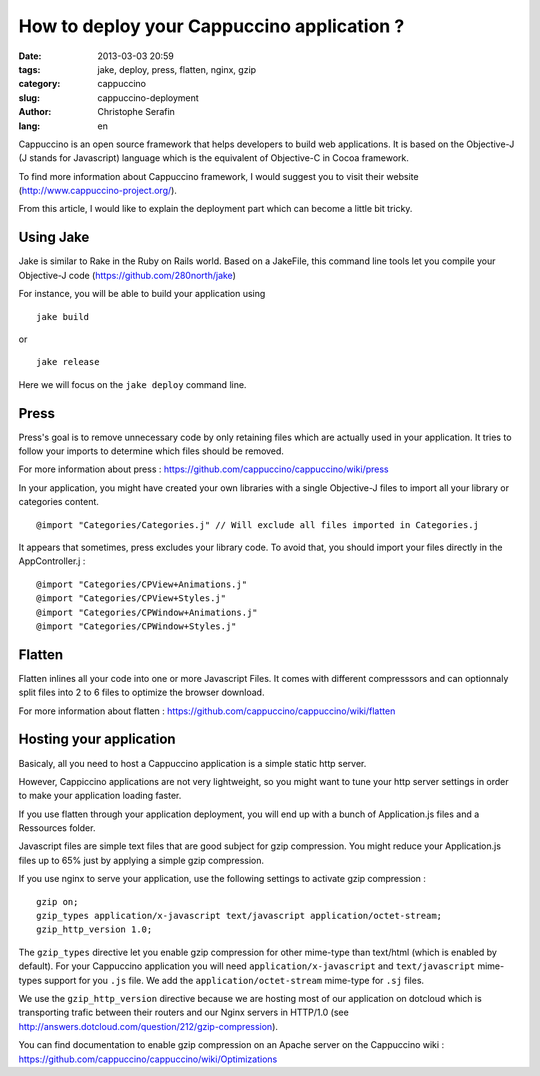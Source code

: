 How to deploy your Cappuccino application ?
###########################################

:date: 2013-03-03 20:59
:tags: jake, deploy, press, flatten, nginx, gzip
:category: cappuccino
:slug: cappuccino-deployment
:author: Christophe Serafin
:lang: en

Cappuccino is an open source framework that helps developers to build web
applications. It is based on the Objective-J (J stands for Javascript) language which is the equivalent of Objective-C in Cocoa framework.

To find more information about Cappuccino framework, I would suggest you to visit their website (http://www.cappuccino-project.org/).

From this article, I would like to explain the deployment part which can become a little bit tricky.

Using Jake
==========

Jake is similar to Rake in the Ruby on Rails world. Based on a JakeFile, this command line tools let you compile your Objective-J code (https://github.com/280north/jake)

For instance, you will be able to build your application using ::

    jake build

or ::

    jake release

Here we will focus on the ``jake deploy`` command line.

Press
=====

Press's goal is to remove unnecessary code by only retaining files which are
actually used in your application. It tries to follow your imports to determine
which files should be removed.

For more information about press : https://github.com/cappuccino/cappuccino/wiki/press

In your application, you might have created your own libraries with a single
Objective-J files to import all your library or categories content. ::

    @import "Categories/Categories.j" // Will exclude all files imported in Categories.j

It appears that sometimes, press excludes your library code. To avoid that, you
should import your files directly in the AppController.j : ::

    @import "Categories/CPView+Animations.j"
    @import "Categories/CPView+Styles.j"
    @import "Categories/CPWindow+Animations.j"
    @import "Categories/CPWindow+Styles.j"


Flatten
=======

Flatten inlines all your code into one or more Javascript Files. It comes with different compresssors and can optionnaly split files into 2 to 6 files to optimize the browser download.

For more information about flatten :
https://github.com/cappuccino/cappuccino/wiki/flatten

Hosting your application
========================

Basicaly, all you need to host a Cappuccino application is a simple static http server.

However, Cappiccino applications are not very lightweight, so you might want to tune your http server settings in order to make your application loading faster.

If you use flatten through your application deployment, you will end up with a bunch of Application.js files and a Ressources folder.

Javascript files are simple text files that are good subject for gzip compression. You might reduce your Application.js files up to 65% just by applying a simple gzip compression.

If you use nginx to serve your application, use the following settings to activate gzip compression : ::

    gzip on;
    gzip_types application/x-javascript text/javascript application/octet-stream;
    gzip_http_version 1.0;

The ``gzip_types`` directive let you enable gzip compression for other mime-type than text/html (which is enabled by default). For your Cappuccino application you will need ``application/x-javascript`` and ``text/javascript``  mime-types support for you ``.js`` file. We add the ``application/octet-stream`` mime-type for ``.sj`` files.

We use the ``gzip_http_version`` directive because we are hosting most of our application on dotcloud which is transporting trafic between their routers and our Nginx servers in HTTP/1.0 (see http://answers.dotcloud.com/question/212/gzip-compression).

You can find documentation to enable gzip compression on an Apache server on the Cappuccino wiki : https://github.com/cappuccino/cappuccino/wiki/Optimizations

.. gzip + press + flatten
   Apparition spinner : 12,2s
   Total : 17,89s
   onload : 13,24s
   DOMContentLoaded : 9,77s
   838KB transferred
   2457,6KB
   diff : 1619,6KB

.. gzip + press :
   Apparition spinner : 7,5s
   Total : 30,85s
   onload : 7,83s
   DOMContentLoaded: 4,17s
   944KB transferred

.. 2483974  1 mar 18:06 Application.js
   349036  1 mar 18:05 Application.js.gz
   326991  1 mar 18:05 Application.js.gz.zopfli

.. 2483974 100
   349036	14%
   326991	13,16%
